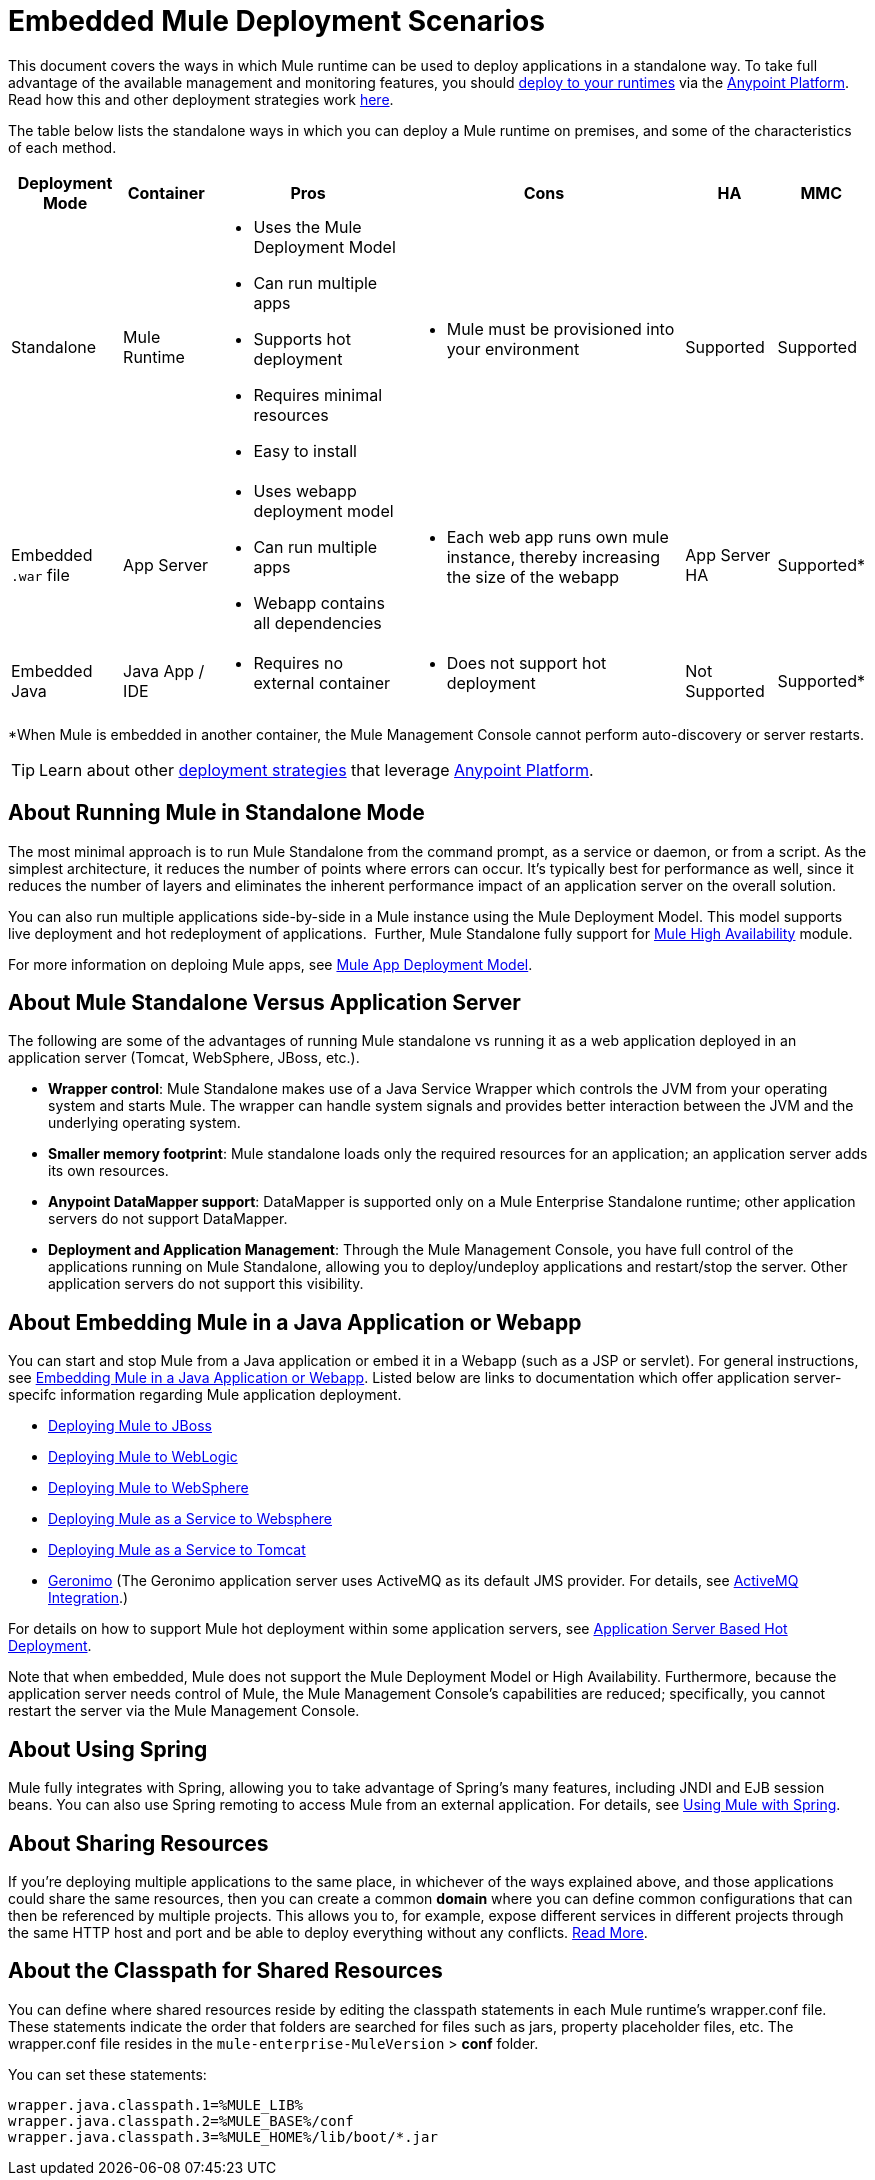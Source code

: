 = Embedded Mule Deployment Scenarios
:keywords: deploy, deploying, cloudhub, on premises, on premise

This document covers the ways in which Mule runtime can be used to deploy applications in a standalone way. To take full advantage of the available management and monitoring features, you should link:/runtime-manager/deploying-to-your-own-servers[deploy to your runtimes] via the https://anypoint.mulesoft.com/[Anypoint Platform]. Read how this and other deployment strategies work link:/runtime-manager/deployment-strategies[here].

The table below lists the standalone ways in which you can deploy a Mule runtime on premises, and some of the characteristics of each method. 

[%header%autowidth.spread]
|===
|Deployment Mode |Container |Pros |Cons |HA |MMC
|Standalone |Mule Runtime a|
* Uses the Mule Deployment Model
* Can run multiple apps
* Supports hot deployment
* Requires minimal resources 
* Easy to install
a|
* Mule must be provisioned into your environment
|Supported |Supported
|Embedded `.war` file |App Server a|
* Uses webapp deployment model
* Can run multiple apps
* Webapp contains all dependencies
a|
* Each web app runs own mule instance, thereby increasing the size of the webapp
|App Server HA |Supported*
|Embedded Java |Java App / IDE a|
* Requires no external container
a|
* Does not support hot deployment
|Not Supported |Supported*
|===

*When Mule is embedded in another container, the Mule Management Console cannot perform auto-discovery or server restarts.

[TIP]
Learn about other link:/runtime-manager/deployment-strategies[deployment strategies] that leverage link:https://anypoint.mulesoft.com[Anypoint Platform].

== About Running Mule in Standalone Mode

The most minimal approach is to run Mule Standalone from the command prompt, as a service or daemon, or from a script. As the simplest architecture, it reduces the number of points where errors can occur. It's typically best for performance as well, since it reduces the number of layers and eliminates the inherent performance impact of an application server on the overall solution.

You can also run multiple applications side-by-side in a Mule instance using the Mule Deployment Model. This model supports live deployment and hot redeployment of applications.  Further, Mule Standalone fully support for link:/mule-user-guide/v/3.9/mule-high-availability-ha-clusters[Mule High Availability] module.

For more information on deploing Mule apps, see link:/mule-user-guide/v/3.9/mule-deployment-model[Mule App Deployment Model].


== About Mule Standalone Versus Application Server

The following are some of the advantages of running Mule standalone vs running it as a web application deployed in an application server (Tomcat, WebSphere, JBoss, etc.).

* *Wrapper control*: Mule Standalone makes use of a Java Service Wrapper which controls the JVM from your operating system and starts Mule. The wrapper can handle system signals and provides better interaction between the JVM and the underlying operating system. 
* *Smaller memory footprint*: Mule standalone loads only the required resources for an application; an application server adds its own resources.
* *Anypoint DataMapper support*: DataMapper is supported only on a Mule Enterprise Standalone runtime; other application servers do not support DataMapper.
* *Deployment and Application Management*: Through the Mule Management Console, you have full control of the applications running on Mule Standalone, allowing you to deploy/undeploy applications and restart/stop the server. Other application servers do not support this visibility.


== About Embedding Mule in a Java Application or Webapp

You can start and stop Mule from a Java application or embed it in a Webapp (such as a JSP or servlet). For general instructions, see link:/mule-user-guide/v/3.9/embedding-mule-in-a-java-application-or-webapp[Embedding Mule in a Java Application or Webapp]. Listed below are links to documentation which offer application server-specifc information regarding Mule application deployment.

* link:/mule-user-guide/v/3.9/deploying-mule-to-jboss[Deploying Mule to JBoss]
* link:/mule-user-guide/v/3.9/deploying-mule-to-weblogic[Deploying Mule to WebLogic]
* link:/mule-user-guide/v/3.9/deploying-mule-to-websphere[Deploying Mule to WebSphere]
* link:/mule-user-guide/v/3.9/deploying-mule-as-a-service-to-websphere[Deploying Mule as a Service to Websphere]
* link:/mule-user-guide/v/3.9/deploying-mule-as-a-service-to-tomcat[Deploying Mule as a Service to Tomcat]
* link:http://geronimo.apache.org[Geronimo] (The Geronimo application server uses ActiveMQ as its default JMS provider. For details, see link:/mule-user-guide/v/3.9/activemq-integration[ActiveMQ Integration].)

For details on how to support Mule hot deployment within some application servers, see link:/mule-user-guide/v/3.9/application-server-based-hot-deployment[Application Server Based Hot Deployment].

Note that when embedded, Mule does not support the Mule Deployment Model or High Availability. Furthermore, because the application server needs control of Mule, the Mule Management Console's capabilities are reduced; specifically, you cannot restart the server via the Mule Management Console.

== About Using Spring

Mule fully integrates with Spring, allowing you to take advantage of Spring's many features, including JNDI and EJB session beans. You can also use Spring remoting to access Mule from an external application. For details, see link:/mule-user-guide/v/3.9/using-mule-with-spring[Using Mule with Spring].

== About Sharing Resources

If you're deploying multiple applications to the same place, in whichever of the ways explained above, and those applications could share the same resources, then you can create a common *domain* where you can define common configurations that can then be referenced by multiple projects. This allows you to, for example, expose different services in different projects through the same HTTP host and port and be able to deploy everything without any conflicts. link:/mule-user-guide/v/3.9/shared-resources[Read More].

== About the Classpath for Shared Resources

You can define where shared resources reside by editing the classpath statements in each Mule runtime's wrapper.conf file. These statements indicate the order that folders are searched for files such as jars, property placeholder files, etc. The wrapper.conf file resides in the `mule-enterprise-MuleVersion` > *conf* folder.

You can set these statements:

[source,java,linenums]
----
wrapper.java.classpath.1=%MULE_LIB%
wrapper.java.classpath.2=%MULE_BASE%/conf
wrapper.java.classpath.3=%MULE_HOME%/lib/boot/*.jar
----
